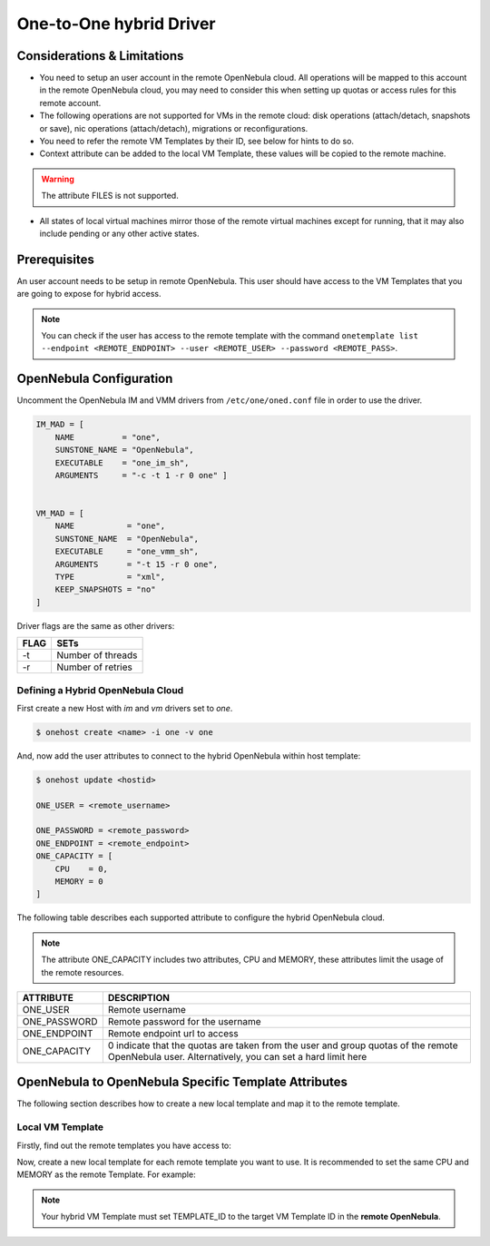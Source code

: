 .. _oneg:

================================================================================
One-to-One hybrid Driver
================================================================================

Considerations & Limitations
================================================================================

- You need to setup an user account in the remote OpenNebula cloud. All operations will be mapped to this account in the remote OpenNebula cloud, you may need to consider this when setting up quotas or access rules for this remote account.

- The following operations are not supported for VMs in the remote cloud: disk operations (attach/detach, snapshots or save), nic operations (attach/detach), migrations or reconfigurations.

- You need to refer the remote VM Templates by their ID, see below for hints to do so.

- Context attribute can be added to the local VM Template, these values will be copied to the remote machine.

.. warning:: The attribute FILES is not supported.

- All states of local virtual machines mirror those of the remote virtual machines except for running, that it may also include pending or any other active states.

Prerequisites
================================================================================

An user account needs to be setup in remote OpenNebula. This user should have access to the VM Templates that you are going to expose for hybrid access.

.. note:: You can check if the user has access to the remote template with the command ``onetemplate list --endpoint <REMOTE_ENDPOINT> --user <REMOTE_USER> --password <REMOTE_PASS>``.

OpenNebula Configuration
================================================================================

Uncomment the OpenNebula IM and VMM drivers from ``/etc/one/oned.conf`` file in order to use the driver.

.. code::

    IM_MAD = [
        NAME          = "one",
        SUNSTONE_NAME = "OpenNebula",
        EXECUTABLE    = "one_im_sh",
        ARGUMENTS     = "-c -t 1 -r 0 one" ]

     
    VM_MAD = [
        NAME           = "one",
        SUNSTONE_NAME  = "OpenNebula",
        EXECUTABLE     = "one_vmm_sh",
        ARGUMENTS      = "-t 15 -r 0 one",
        TYPE           = "xml",
        KEEP_SNAPSHOTS = "no"
    ]

Driver flags are the same as other drivers:

+--------+---------------------+
| FLAG   | SETs                |
+========+=====================+
| -t     | Number of threads   |
+--------+---------------------+
| -r     | Number of retries   |
+--------+---------------------+

Defining a Hybrid OpenNebula Cloud
--------------------------------------------------------------------------------

First create a new Host with `im` and `vm` drivers set to `one`.

.. code::

    $ onehost create <name> -i one -v one

And, now add the user attributes to connect to the hybrid OpenNebula within host template:

.. code::

    $ onehost update <hostid>

    ONE_USER = <remote_username>

    ONE_PASSWORD = <remote_password>
    ONE_ENDPOINT = <remote_endpoint>
    ONE_CAPACITY = [
        CPU    = 0,
        MEMORY = 0
    ]

The following table describes each supported attribute to configure the hybrid OpenNebula cloud.

.. note:: The attribute ONE_CAPACITY includes two attributes, CPU and MEMORY, these attributes limit the usage of the remote resources.

+------------------+-------------------------------------------------------------------------------------------------------------------------------------------------+
| ATTRIBUTE        | DESCRIPTION                                                                                                                                     |
+==================+=================================================================================================================================================+
| ONE_USER         | Remote username                                                                                                                                 |
+------------------+-------------------------------------------------------------------------------------------------------------------------------------------------+
| ONE_PASSWORD     | Remote password for the username                                                                                                                |
+------------------+-------------------------------------------------------------------------------------------------------------------------------------------------+
| ONE_ENDPOINT     | Remote endpoint url to access                                                                                                                   |
+------------------+-------------------------------------------------------------------------------------------------------------------------------------------------+
| ONE_CAPACITY     | 0 indicate that the quotas are taken from the user and group quotas of the remote OpenNebula user. Alternatively, you can set a hard limit here |
+------------------+-------------------------------------------------------------------------------------------------------------------------------------------------+

OpenNebula to OpenNebula  Specific Template Attributes
================================================================================

The following section describes how to create a new local template and map it to the remote template.

Local VM Template
--------------------------------------------------------------------------------

Firstly, find out the remote templates you have access to:

.. prompt:: bash $ auto

    $ onetemplate list --endpoint http://<hybrid_OpenNebula_cloud>:2633/RPC2 --user <username> --password <pass>

Now, create a new local template for each remote template you want to use. It is recommended to set the same CPU and MEMORY as the remote Template. For example:


.. prompt:: bash $ auto

    $ cat template.txt
    NAME = "hybrid-template"

    CPU    = 0.1
    MEMORY = 128

    PUBLIC_CLOUD = [
        TEMPLATE_ID = "0",
        TYPE        = "opennebula"
    ]

    CONTEXT=[
        NETWORK="yes"
    ]

    $ onetemplate create template.txt
    ID: 0

.. note:: Your hybrid VM Template must set TEMPLATE_ID to the target VM Template ID in the **remote OpenNebula**.
